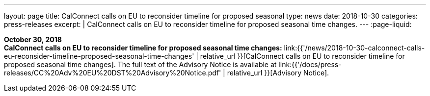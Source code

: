 ---
layout: page
title:  CalConnect calls on EU to reconsider timeline for proposed seasonal
type: news
date: 2018-10-30
categories: press-releases
excerpt: |
  CalConnect calls on EU to reconsider timeline for proposed seasonal time
  changes.
---
:page-liquid:

*October 30, 2018* +
*CalConnect calls on EU to reconsider timeline for proposed seasonal
time changes:*
link:{{'/news/2018-10-30-calconnect-calls-eu-reconsider-timeline-proposed-seasonal-time-changes' | relative_url }}[CalConnect calls on EU to reconsider timeline for proposed seasonal time changes].
The full text of the Advisory Notice is available at
link:{{'/docs/press-releases/CC%20Adv%20EU%20DST%20Advisory%20Notice.pdf' | relative_url }}[Advisory
Notice].